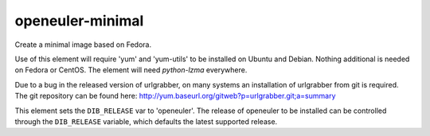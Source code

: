 ==============
openeuler-minimal
==============
Create a minimal image based on Fedora.

Use of this element will require 'yum' and 'yum-utils' to be installed on
Ubuntu and Debian. Nothing additional is needed on Fedora or CentOS. The
element will need `python-lzma` everywhere.

Due to a bug in the released version of urlgrabber, on many systems an
installation of urlgrabber from git is required. The git repository
can be found here: http://yum.baseurl.org/gitweb?p=urlgrabber.git;a=summary

This element sets the ``DIB_RELEASE`` var to 'openeuler'. The release of
openeuler to be installed can be controlled through the ``DIB_RELEASE``
variable, which defaults the latest supported release.
